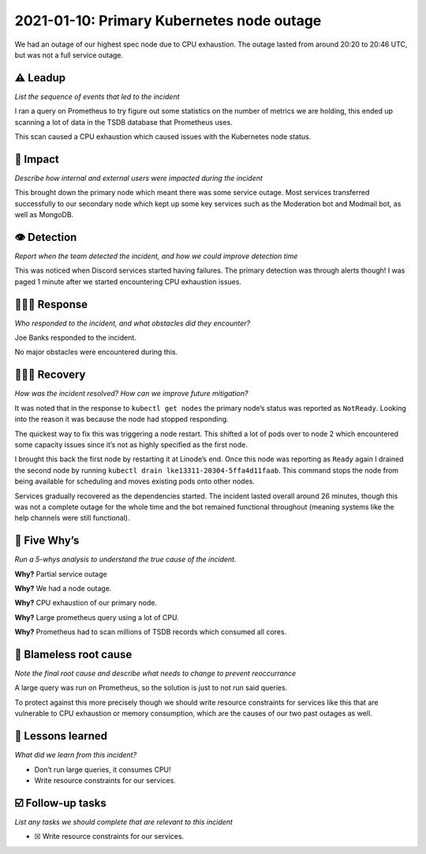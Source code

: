 2021-01-10: Primary Kubernetes node outage
==========================================

We had an outage of our highest spec node due to CPU exhaustion. The
outage lasted from around 20:20 to 20:46 UTC, but was not a full service
outage.

⚠️ Leadup
---------

*List the sequence of events that led to the incident*

I ran a query on Prometheus to try figure out some statistics on the
number of metrics we are holding, this ended up scanning a lot of data
in the TSDB database that Prometheus uses.

This scan caused a CPU exhaustion which caused issues with the
Kubernetes node status.

🥏 Impact
---------

*Describe how internal and external users were impacted during the
incident*

This brought down the primary node which meant there was some service
outage. Most services transferred successfully to our secondary node
which kept up some key services such as the Moderation bot and Modmail
bot, as well as MongoDB.

👁️ Detection
------------

*Report when the team detected the incident, and how we could improve
detection time*

This was noticed when Discord services started having failures. The
primary detection was through alerts though! I was paged 1 minute after
we started encountering CPU exhaustion issues.

🙋🏿‍♂️ Response
----------------

*Who responded to the incident, and what obstacles did they encounter?*

Joe Banks responded to the incident.

No major obstacles were encountered during this.

🙆🏽‍♀️ Recovery
----------------

*How was the incident resolved? How can we improve future mitigation?*

It was noted that in the response to ``kubectl get nodes`` the primary
node’s status was reported as ``NotReady``. Looking into the reason it
was because the node had stopped responding.

The quickest way to fix this was triggering a node restart. This shifted
a lot of pods over to node 2 which encountered some capacity issues
since it’s not as highly specified as the first node.

I brought this back the first node by restarting it at Linode’s end.
Once this node was reporting as ``Ready`` again I drained the second
node by running ``kubectl drain lke13311-20304-5ffa4d11faab``. This
command stops the node from being available for scheduling and moves
existing pods onto other nodes.

Services gradually recovered as the dependencies started. The incident
lasted overall around 26 minutes, though this was not a complete outage
for the whole time and the bot remained functional throughout (meaning
systems like the help channels were still functional).

🔎 Five Why’s
-------------

*Run a 5-whys analysis to understand the true cause of the incident.*

**Why?** Partial service outage

**Why?** We had a node outage.

**Why?** CPU exhaustion of our primary node.

**Why?** Large prometheus query using a lot of CPU.

**Why?** Prometheus had to scan millions of TSDB records which consumed
all cores.

🌱 Blameless root cause
-----------------------

*Note the final root cause and describe what needs to change to prevent
reoccurrance*

A large query was run on Prometheus, so the solution is just to not run
said queries.

To protect against this more precisely though we should write resource
constraints for services like this that are vulnerable to CPU exhaustion
or memory consumption, which are the causes of our two past outages as
well.

🤔 Lessons learned
------------------

*What did we learn from this incident?*

-  Don’t run large queries, it consumes CPU!
-  Write resource constraints for our services.

☑️ Follow-up tasks
------------------

*List any tasks we should complete that are relevant to this incident*

-  ☒ Write resource constraints for our services.
